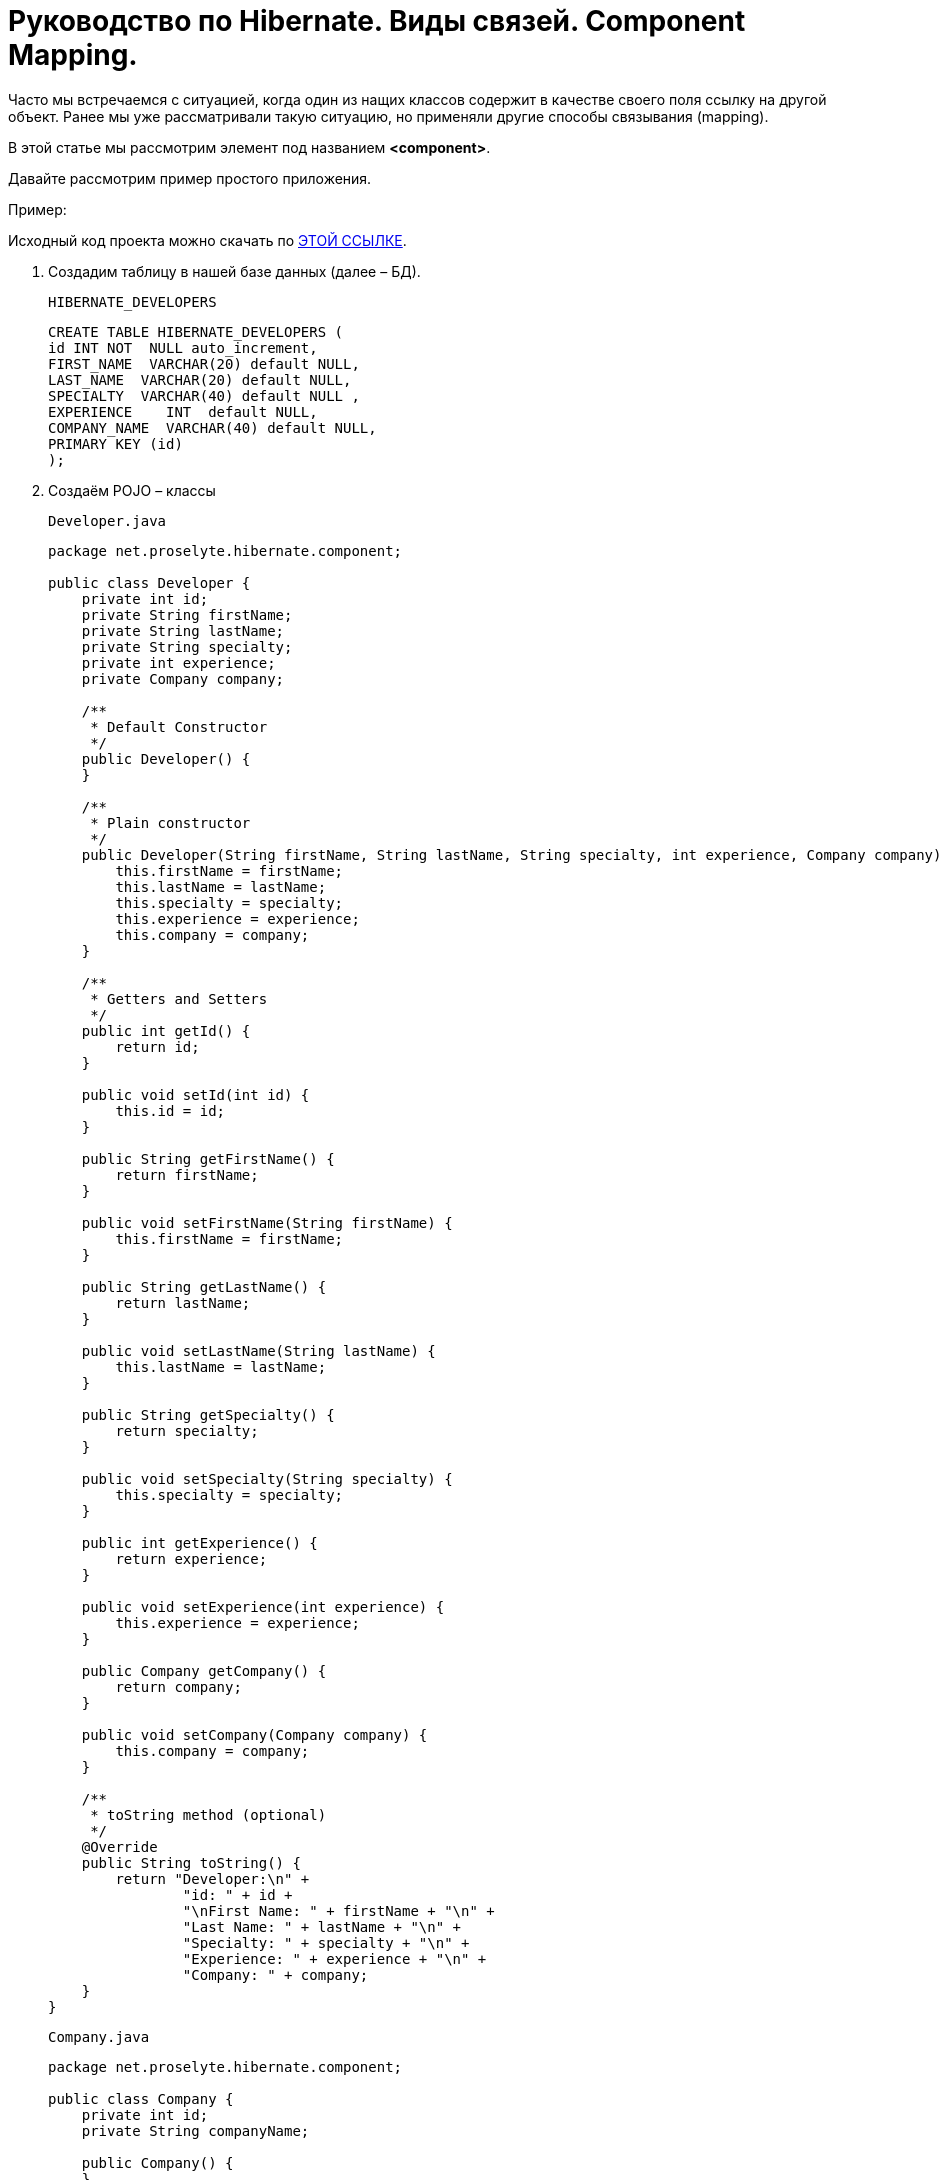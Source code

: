 = Руководство по Hibernate. Виды связей. Component Mapping.

Часто мы встречаемся с ситуацией, когда один из нащих классов содержит в качестве своего поля ссылку на другой объект. Ранее мы уже рассматривали такую ситуацию, но применяли другие способы связывания (mapping).

В этой статье мы рассмотрим элемент под названием *<component>*.

Давайте рассмотрим пример простого приложения.

Пример:

Исходный код проекта можно скачать по https://proselyte.net/wp-content/uploads/2016/02/Hibernate%D1%81ComponentMappingExample.zip[[black, .underline]#ЭТОЙ ССЫЛКЕ#].

. Создадим таблицу в нашей базе данных (далее – БД).
+
`HIBERNATE_DEVELOPERS`
+
[source, hibernate]
-----
CREATE TABLE HIBERNATE_DEVELOPERS (
id INT NOT  NULL auto_increment,
FIRST_NAME  VARCHAR(20) default NULL,
LAST_NAME  VARCHAR(20) default NULL,
SPECIALTY  VARCHAR(40) default NULL ,
EXPERIENCE    INT  default NULL,
COMPANY_NAME  VARCHAR(40) default NULL,
PRIMARY KEY (id)
);
-----

. Создаём POJO – классы
+
`Developer.java`
+
[source, java]
----
package net.proselyte.hibernate.component;

public class Developer {
    private int id;
    private String firstName;
    private String lastName;
    private String specialty;
    private int experience;
    private Company company;

    /**
     * Default Constructor
     */
    public Developer() {
    }

    /**
     * Plain constructor
     */
    public Developer(String firstName, String lastName, String specialty, int experience, Company company) {
        this.firstName = firstName;
        this.lastName = lastName;
        this.specialty = specialty;
        this.experience = experience;
        this.company = company;
    }

    /**
     * Getters and Setters
     */
    public int getId() {
        return id;
    }

    public void setId(int id) {
        this.id = id;
    }

    public String getFirstName() {
        return firstName;
    }

    public void setFirstName(String firstName) {
        this.firstName = firstName;
    }

    public String getLastName() {
        return lastName;
    }

    public void setLastName(String lastName) {
        this.lastName = lastName;
    }

    public String getSpecialty() {
        return specialty;
    }

    public void setSpecialty(String specialty) {
        this.specialty = specialty;
    }

    public int getExperience() {
        return experience;
    }

    public void setExperience(int experience) {
        this.experience = experience;
    }

    public Company getCompany() {
        return company;
    }

    public void setCompany(Company company) {
        this.company = company;
    }

    /**
     * toString method (optional)
     */
    @Override
    public String toString() {
        return "Developer:\n" +
                "id: " + id +
                "\nFirst Name: " + firstName + "\n" +
                "Last Name: " + lastName + "\n" +
                "Specialty: " + specialty + "\n" +
                "Experience: " + experience + "\n" +
                "Company: " + company;
    }
}
----
+
`Company.java`
+
[source, java]
----
package net.proselyte.hibernate.component;

public class Company {
    private int id;
    private String companyName;

    public Company() {
    }

    public Company(String companyName) {
        this.companyName = companyName;
    }

    public int getId() {
        return id;
    }

    public void setId(int id) {
        this.id = id;
    }

    public String getCompanyName() {
        return companyName;
    }

    public void setCompanyName(String companyName) {
        this.companyName = companyName;
    }

    @Override
    public String toString() {
        return "Company:" +
                "\nCompany ID: " + id +
                "\nCompany Name: " + companyName + "\n";
    }
}
----

. Создадим конфигурационные файлы
+
`hibernate.cfg.xml`
+
[, xml]
----
<?xml version="1.0" encoding="utf-8"?>
<!DOCTYPE hibernate-configuration SYSTEM
        "http://www.hibernate.org/dtd/hibernate-configuration-3.0.dtd">

<hibernate-configuration>
    <session-factory>
        <property name="hibernate.dialect">
            org.hibernate.dialect.MySQLDialect
        </property>
        <property name="hibernate.connection.driver_class">
            com.mysql.jdbc.Driver
        </property>

        <!-- Assume PROSELYTE_TUTORIAL is the database name -->
        <property name="hibernate.connection.url">
            jdbc:mysql://localhost/ИМЯ_ВАШЕЙ_БАЗЫ_ДАННЫХ
        </property>
        <property name="hibernate.connection.username">
            ВАШЕ_ИМЯ_ПОЛЬЗОВАТЕЛЯ
        </property>
        <property name="hibernate.connection.password">
            ВАШ_ПАРОЛЬ
        </property>

        <!-- List of XML mapping files -->
        <mapping resource="Developer.hbm.xml"/>

    </session-factory>
</hibernate-configuration>
----
+
`Developer.hbm.xml`
+
[, xml]
----
<?xml version="1.0" encoding="utf-8"?>
<!DOCTYPE hibernate-mapping PUBLIC
        "-//Hibernate/Hibernate Mapping DTD//EN"
        "http://www.hibernate.org/dtd/hibernate-mapping-3.0.dtd">

<hibernate-mapping>
    <class name="net.proselyte.hibernate.component.Developer" table="HIBERNATE_DEVELOPERS">
        <meta attribute="class-description">
            This class contains developer details.
        </meta>
        <id name="id" type="int" column="id">
            <generator class="native"/>
        </id>
        <component name="company" class="net.proselyte.hibernate.component.Company">
            <property name="companyName" column="COMPANY_NAME"/>
        </component>
        <property name="firstName" column="FIRST_NAME" type="string"/>
        <property name="lastName" column="LAST_NAME" type="string"/>
        <property name="specialty" column="SPECIALTY" type="string"/>
        <property name="experience" column="EXPERIENCE" type="int"/>
    </class>

    <class name="net.proselyte.hibernate.component.Company" table="HIBERNATE_COMPANIES">
        <meta attribute="class-description">
            This class contains company details.
        </meta>
        <id name="id" type="int" column="ID">
            <generator class="native"/>
        </id>
        <property name="companyName" column="COMPANY_NAME" type="string"/>
    </class>

</hibernate-mapping>
----

.  Создаём класс DeveloperRunner.java
+
`DeveloperRunner.java`
+
[source, java]
----
package net.proselyte.hibernate.component;

import org.hibernate.Session;
import org.hibernate.SessionFactory;
import org.hibernate.Transaction;
import org.hibernate.cfg.Configuration;

import java.util.List;


public class DeveloperRunner {
    private static SessionFactory sessionFactory;

    public static void main(String[] args) {
        sessionFactory = new Configuration().configure().buildSessionFactory();
        DeveloperRunner developerRunner = new DeveloperRunner();

        System.out.println("Adding company1 record...");
        Company company1 = developerRunner.addCompany("Proselyte.net");
        Company company2 = developerRunner.addCompany("Some Company");
        System.out.println("Creating developer's records...");
        Integer developerId1 = developerRunner.addDeveloper("Proselyte", "Developer", "Java Developer", 2, company1);
        Integer developerId2 = developerRunner.addDeveloper("Peter", "Programmer", "C++ Developer", 2, company2);

        System.out.println("List of Developers: ");
        developerRunner.listDevelopers();

        System.out.println("Updating experience of Proselyte to 3 years and removing Peter...");
        developerRunner.updateDeveloper(developerId1, 3);
        developerRunner.removeDeveloper(developerId2);

        System.out.println("Final list of Developers: ");
        developerRunner.listDevelopers();

        sessionFactory.close();
    }

    public Integer addDeveloper(String firstName, String lastName, String specialty, int experience, Company company) {
        Session session = sessionFactory.openSession();
        Transaction transaction = null;
        Integer developerId = null;

        transaction = session.beginTransaction();
        Developer developer = new Developer(firstName, lastName, specialty, experience, company);
        developerId = (Integer) session.save(developer);
        transaction.commit();
        session.close();
        return developerId;
    }

    public Company addCompany(String companyName) {
        Session session = sessionFactory.openSession();
        Transaction transaction = null;
        Company company = null;

        transaction = session.beginTransaction();
        company = new Company(companyName);
        session.save(company);
        transaction.commit();
        session.close();
        return company;
    }

    public void listDevelopers() {
        Session session = sessionFactory.openSession();
        Transaction transaction = null;

        transaction = session.beginTransaction();
        List developers = session.createQuery("FROM Developer").list();
        for (Developer developer : developers) {
            System.out.println(developer);
            System.out.println("\n================\n");
        }
        session.close();
    }

    public void updateDeveloper(int developerId, int experience) {
        Session session = sessionFactory.openSession();
        Transaction transaction = null;

        transaction = session.beginTransaction();
        Developer developer = (Developer) session.get(Developer.class, developerId);
        developer.setExperience(experience);
        session.update(developer);
        transaction.commit();
        session.close();
    }

    public void removeDeveloper(int developerId) {
        Session session = sessionFactory.openSession();
        Transaction transaction = null;

        transaction = session.beginTransaction();
        Developer developer = (Developer) session.get(Developer.class, developerId);
        session.delete(developer);
        transaction.commit();
        session.close();
    }
}
----

Если всё было сделано правильно, то в результате работы программы мы получим, примерно, следующий результат:

----
/usr/lib/jvm/java-8-oracle/bin/java -Didea.launcher.port=7533 -Didea.launcher.bin.path=/home/proselyte/Programming/Soft/IntellijIdea/bin -Dfile.encoding=UTF-8 -classpath /usr/lib/jvm/java-8-oracle/jre/lib/management-agent.jar:/usr/lib/jvm/java-8-oracle/jre/lib/plugin.jar:/usr/lib/jvm/java-8-oracle/jre/lib/rt.jar:/usr/lib/jvm/java-8-oracle/jre/lib/jsse.jar:/usr/lib/jvm/java-8-oracle/jre/lib/charsets.jar:/usr/lib/jvm/java-8-oracle/jre/lib/jce.jar:/usr/lib/jvm/java-8-oracle/jre/lib/resources.jar:/usr/lib/jvm/java-8-oracle/jre/lib/deploy.jar:/usr/lib/jvm/java-8-oracle/jre/lib/jfxswt.jar:/usr/lib/jvm/java-8-oracle/jre/lib/javaws.jar:/usr/lib/jvm/java-8-oracle/jre/lib/jfr.jar:/usr/lib/jvm/java-8-oracle/jre/lib/ext/dnsns.jar:/usr/lib/jvm/java-8-oracle/jre/lib/ext/sunpkcs11.jar:/usr/lib/jvm/java-8-oracle/jre/lib/ext/sunec.jar:/usr/lib/jvm/java-8-oracle/jre/lib/ext/sunjce_provider.jar:/usr/lib/jvm/java-8-oracle/jre/lib/ext/jaccess.jar:/usr/lib/jvm/java-8-oracle/jre/lib/ext/nashorn.jar:/usr/lib/jvm/java-8-oracle/jre/lib/ext/localedata.jar:/usr/lib/jvm/java-8-oracle/jre/lib/ext/zipfs.jar:/usr/lib/jvm/java-8-oracle/jre/lib/ext/cldrdata.jar:/usr/lib/jvm/java-8-oracle/jre/lib/ext/jfxrt.jar:/home/proselyte/Programming/IdeaProjects/ProselyteTutorials/Hibernate/target/classes:/home/proselyte/.m2/repository/org/springframework/spring-core/4.1.1.RELEASE/spring-core-4.1.1.RELEASE.jar:/home/proselyte/.m2/repository/commons-logging/commons-logging/1.1.3/commons-logging-1.1.3.jar:/home/proselyte/.m2/repository/org/springframework/spring-web/4.1.1.RELEASE/spring-web-4.1.1.RELEASE.jar:/home/proselyte/.m2/repository/org/springframework/spring-aop/4.1.1.RELEASE/spring-aop-4.1.1.RELEASE.jar:/home/proselyte/.m2/repository/aopalliance/aopalliance/1.0/aopalliance-1.0.jar:/home/proselyte/.m2/repository/org/springframework/spring-beans/4.1.1.RELEASE/spring-beans-4.1.1.RELEASE.jar:/home/proselyte/.m2/repository/org/springframework/spring-context/4.1.1.RELEASE/spring-context-4.1.1.RELEASE.jar:/home/proselyte/.m2/repository/javax/servlet/servlet-api/2.5/servlet-api-2.5.jar:/home/proselyte/.m2/repository/org/springframework/spring-webmvc/4.1.1.RELEASE/spring-webmvc-4.1.1.RELEASE.jar:/home/proselyte/.m2/repository/org/springframework/spring-expression/4.1.1.RELEASE/spring-expression-4.1.1.RELEASE.jar:/home/proselyte/.m2/repository/org/springframework/integration/spring-integration-file/4.2.1.RELEASE/spring-integration-file-4.2.1.RELEASE.jar:/home/proselyte/.m2/repository/org/springframework/integration/spring-integration-core/4.2.1.RELEASE/spring-integration-core-4.2.1.RELEASE.jar:/home/proselyte/.m2/repository/org/springframework/spring-messaging/4.2.2.RELEASE/spring-messaging-4.2.2.RELEASE.jar:/home/proselyte/.m2/repository/org/springframework/retry/spring-retry/1.1.2.RELEASE/spring-retry-1.1.2.RELEASE.jar:/home/proselyte/.m2/repository/org/springframework/spring-tx/4.2.2.RELEASE/spring-tx-4.2.2.RELEASE.jar:/home/proselyte/.m2/repository/commons-io/commons-io/2.4/commons-io-2.4.jar:/home/proselyte/.m2/repository/org/hibernate/hibernate-core/5.1.0.Final/hibernate-core-5.1.0.Final.jar:/home/proselyte/.m2/repository/org/jboss/logging/jboss-logging/3.3.0.Final/jboss-logging-3.3.0.Final.jar:/home/proselyte/.m2/repository/org/hibernate/javax/persistence/hibernate-jpa-2.1-api/1.0.0.Final/hibernate-jpa-2.1-api-1.0.0.Final.jar:/home/proselyte/.m2/repository/org/javassist/javassist/3.20.0-GA/javassist-3.20.0-GA.jar:/home/proselyte/.m2/repository/antlr/antlr/2.7.7/antlr-2.7.7.jar:/home/proselyte/.m2/repository/org/apache/geronimo/specs/geronimo-jta_1.1_spec/1.1.1/geronimo-jta_1.1_spec-1.1.1.jar:/home/proselyte/.m2/repository/org/jboss/jandex/2.0.0.Final/jandex-2.0.0.Final.jar:/home/proselyte/.m2/repository/com/fasterxml/classmate/1.3.0/classmate-1.3.0.jar:/home/proselyte/.m2/repository/dom4j/dom4j/1.6.1/dom4j-1.6.1.jar:/home/proselyte/.m2/repository/xml-apis/xml-apis/1.0.b2/xml-apis-1.0.b2.jar:/home/proselyte/.m2/repository/org/hibernate/common/hibernate-commons-annotations/5.0.1.Final/hibernate-commons-annotations-5.0.1.Final.jar:/home/proselyte/.m2/repository/javassist/javassist/3.12.1.GA/javassist-3.12.1.GA.jar:/home/proselyte/.m2/repository/mysql/mysql-connector-java/5.1.38/mysql-connector-java-5.1.38.jar:/home/proselyte/Programming/Soft/IntellijIdea/lib/idea_rt.jar com.intellij.rt.execution.application.AppMain net.proselyte.hibernate.component.DeveloperRunner
Feb 22, 2016 8:00:43 PM org.hibernate.Version logVersion
INFO: HHH000412: Hibernate Core {5.1.0.Final}
Feb 22, 2016 8:00:43 PM org.hibernate.cfg.Environment
INFO: HHH000206: hibernate.properties not found
Feb 22, 2016 8:00:43 PM org.hibernate.cfg.Environment buildBytecodeProvider
INFO: HHH000021: Bytecode provider name : javassist
Feb 22, 2016 8:00:43 PM org.hibernate.annotations.common.reflection.java.JavaReflectionManager
INFO: HCANN000001: Hibernate Commons Annotations {5.0.1.Final}
Feb 22, 2016 8:00:45 PM org.hibernate.engine.jdbc.connections.internal.DriverManagerConnectionProviderImpl configure
WARN: HHH10001002: Using Hibernate built-in connection pool (not for production use!)
Feb 22, 2016 8:00:45 PM org.hibernate.engine.jdbc.connections.internal.DriverManagerConnectionProviderImpl buildCreator
INFO: HHH10001005: using driver [com.mysql.jdbc.Driver] at URL [jdbc:mysql://localhost/PROSELYTE_TUTORIAL]
Feb 22, 2016 8:00:45 PM org.hibernate.engine.jdbc.connections.internal.DriverManagerConnectionProviderImpl buildCreator
INFO: HHH10001001: Connection properties: {user=root, password=****}
Feb 22, 2016 8:00:45 PM org.hibernate.engine.jdbc.connections.internal.DriverManagerConnectionProviderImpl buildCreator
INFO: HHH10001003: Autocommit mode: false
Feb 22, 2016 8:00:45 PM org.hibernate.engine.jdbc.connections.internal.PooledConnections
INFO: HHH000115: Hibernate connection pool size: 20 (min=1)
Mon Feb 22 20:00:45 EET 2016 WARN: Establishing SSL connection without server's identity verification is not recommended. According to MySQL 5.5.45+, 5.6.26+ and 5.7.6+ requirements SSL connection must be established by default if explicit option isn't set. For compliance with existing applications not using SSL the verifyServerCertificate property is set to 'false'. You need either to explicitly disable SSL by setting useSSL=false, or set useSSL=true and provide truststore for server certificate verification.
Feb 22, 2016 8:00:45 PM org.hibernate.dialect.Dialect
INFO: HHH000400: Using dialect: org.hibernate.dialect.MySQLDialect
Adding company1 record...
Creating developer's records...
List of Developers:
Feb 22, 2016 8:00:46 PM org.hibernate.hql.internal.QueryTranslatorFactoryInitiator initiateService
INFO: HHH000397: Using ASTQueryTranslatorFactory
Developer:
id: 1
First Name: Proselyte
Last Name: Developer
Specialty: Java Developer
Experience: 2
Company: Company:
Company ID: 0
Company Name: Proselyte.net


================

Developer:
id: 2
First Name: Peter
Last Name: Programmer
Specialty: C++ Developer
Experience: 2
Company: Company:
Company ID: 0
Company Name: Some Company


================

Updating experience of Proselyte to 3 years and removing Peter...
Final list of Developers:
Developer:
id: 1
First Name: Proselyte
Last Name: Developer
Specialty: Java Developer
Experience: 3
Company: Company:
Company ID: 0
Company Name: Proselyte.net


================

Feb 22, 2016 8:00:47 PM org.hibernate.engine.jdbc.connections.internal.DriverManagerConnectionProviderImpl stop
INFO: HHH10001008: Cleaning up connection pool [jdbc:mysql://localhost/PROSELYTE_TUTORIAL]
----

В этой статье мы рассмотрели пример использования *Component Mapping* с помощью элемента  *<component>*.